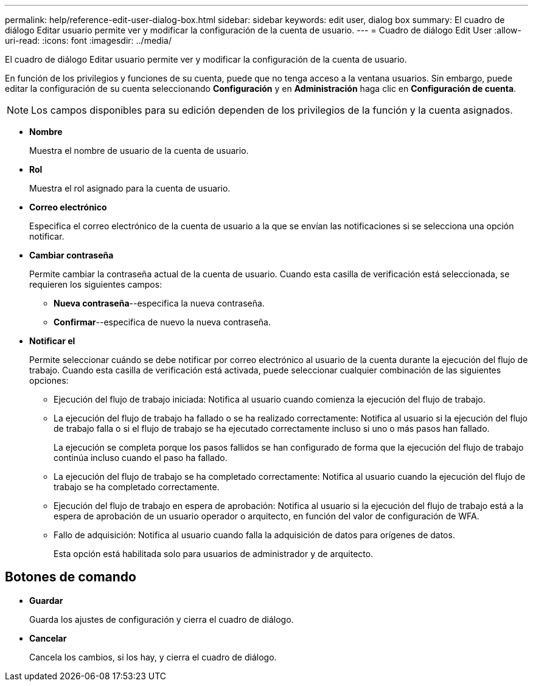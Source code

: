 ---
permalink: help/reference-edit-user-dialog-box.html 
sidebar: sidebar 
keywords: edit user, dialog box 
summary: El cuadro de diálogo Editar usuario permite ver y modificar la configuración de la cuenta de usuario. 
---
= Cuadro de diálogo Edit User
:allow-uri-read: 
:icons: font
:imagesdir: ../media/


[role="lead"]
El cuadro de diálogo Editar usuario permite ver y modificar la configuración de la cuenta de usuario.

En función de los privilegios y funciones de su cuenta, puede que no tenga acceso a la ventana usuarios. Sin embargo, puede editar la configuración de su cuenta seleccionando *Configuración* y en *Administración* haga clic en *Configuración de cuenta*.


NOTE: Los campos disponibles para su edición dependen de los privilegios de la función y la cuenta asignados.

* *Nombre*
+
Muestra el nombre de usuario de la cuenta de usuario.

* *Rol*
+
Muestra el rol asignado para la cuenta de usuario.

* *Correo electrónico*
+
Especifica el correo electrónico de la cuenta de usuario a la que se envían las notificaciones si se selecciona una opción notificar.

* *Cambiar contraseña*
+
Permite cambiar la contraseña actual de la cuenta de usuario. Cuando esta casilla de verificación está seleccionada, se requieren los siguientes campos:

+
** *Nueva contraseña*--especifica la nueva contraseña.
** *Confirmar*--especifica de nuevo la nueva contraseña.


* *Notificar el*
+
Permite seleccionar cuándo se debe notificar por correo electrónico al usuario de la cuenta durante la ejecución del flujo de trabajo. Cuando esta casilla de verificación está activada, puede seleccionar cualquier combinación de las siguientes opciones:

+
** Ejecución del flujo de trabajo iniciada: Notifica al usuario cuando comienza la ejecución del flujo de trabajo.
** La ejecución del flujo de trabajo ha fallado o se ha realizado correctamente: Notifica al usuario si la ejecución del flujo de trabajo falla o si el flujo de trabajo se ha ejecutado correctamente incluso si uno o más pasos han fallado.
+
La ejecución se completa porque los pasos fallidos se han configurado de forma que la ejecución del flujo de trabajo continúa incluso cuando el paso ha fallado.

** La ejecución del flujo de trabajo se ha completado correctamente: Notifica al usuario cuando la ejecución del flujo de trabajo se ha completado correctamente.
** Ejecución del flujo de trabajo en espera de aprobación: Notifica al usuario si la ejecución del flujo de trabajo está a la espera de aprobación de un usuario operador o arquitecto, en función del valor de configuración de WFA.
** Fallo de adquisición: Notifica al usuario cuando falla la adquisición de datos para orígenes de datos.
+
Esta opción está habilitada solo para usuarios de administrador y de arquitecto.







== Botones de comando

* *Guardar*
+
Guarda los ajustes de configuración y cierra el cuadro de diálogo.

* *Cancelar*
+
Cancela los cambios, si los hay, y cierra el cuadro de diálogo.



